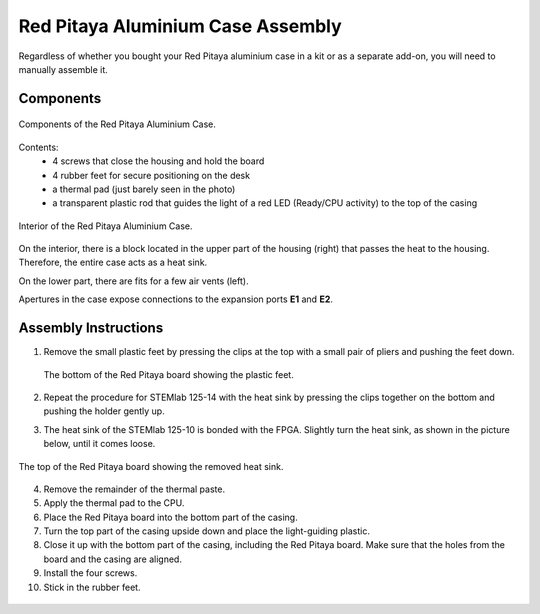 ##################################
Red Pitaya Aluminium Case Assembly
##################################

Regardless of whether you bought your Red Pitaya aluminium case in a kit or as a separate add-on, you will need to manually assemble it.

**********
Components
**********

.. figure:: rp_alucase_02.jpg
    :align: center

    Components of the Red Pitaya Aluminium Case.
    
Contents:
    - 4 screws that close the housing and hold the board
    - 4 rubber feet for secure positioning on the desk
    - a thermal pad (just barely seen in the photo)
    - a transparent plastic rod that guides the light of a red LED (Ready/CPU activity) to the top of the casing

.. figure:: rp_alucase_03.jpg
   :align: center

   Interior of the Red Pitaya Aluminium Case.
    

On the interior, there is a block located in the upper part of the housing (right) that passes the heat to the housing. Therefore, the entire case acts as a heat sink.

On the lower part, there are fits for a few air vents (left).

Apertures in the case expose connections to the expansion ports **E1** and **E2**.

.. figure:: rp_alucase_04.jpg
    :width: 49%
    :align: center

.. figure:: rp_alucase_05.jpg
    :width: 49%
    :align: center

*********************
Assembly Instructions
*********************

1. Remove the small plastic feet by pressing the clips at the top with
   a small pair of pliers and pushing the feet down.
   
   .. figure:: rp_alucase_07.jpg
      :align: center
      
      The bottom of the Red Pitaya board showing the plastic feet.

#. Repeat the procedure for STEMlab 125-14 with the heat sink by pressing the clips together on the bottom and pushing the holder gently up.
   
#. The heat sink of the STEMlab 125-10 is bonded with the FPGA. Slightly turn the heat sink, as shown in the picture below, until it comes loose.
   
.. figure:: STEMlab_10_heatsink.png
   :align: center

.. figure:: rp_alucase_08.jpg
   :align: center
   
   The top of the Red Pitaya board showing the removed heat sink.

4. Remove the remainder of the thermal paste.

#. Apply the thermal pad to the CPU.

#. Place the Red Pitaya board into the bottom part of the casing.

#. Turn the top part of the casing upside down and place the light-guiding plastic.

#. Close it up with the bottom part of the casing, including the Red Pitaya board. Make sure that the holes from the board and the casing are aligned.

#. Install the four screws.

#. Stick in the rubber feet.


.. figure:: rp_alucase.jpg
   :align: center
